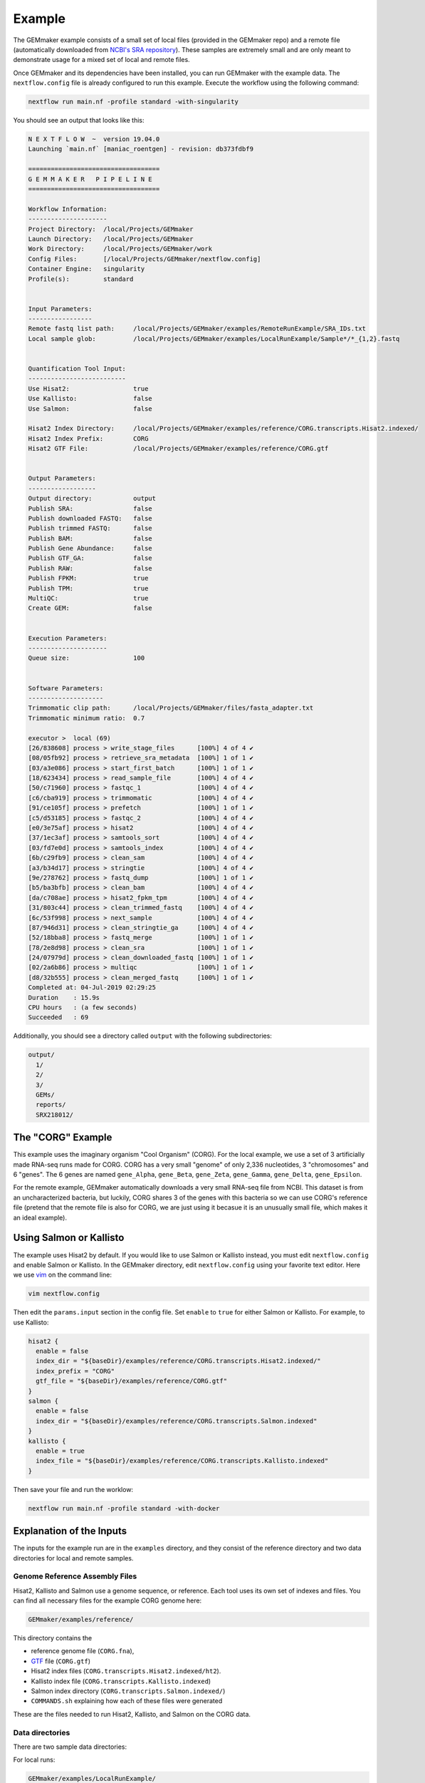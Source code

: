 .. _examples:

Example
-------

The GEMmaker example consists of a small set of local files (provided in the GEMmaker repo) and a remote file (automatically downloaded from `NCBI's SRA repository <https://www.ncbi.nlm.nih.gov/sra>`__). These samples are extremely small and are only meant to demonstrate usage for a mixed set of local and remote files.

Once GEMmaker and its dependencies have been installed, you can run GEMmaker with the example data. The ``nextflow.config`` file is already configured to run this example. Execute the workflow using the following command:

.. code:: bash

  nextflow run main.nf -profile standard -with-singularity

You should see an output that looks like this:

.. code:: bash

  N E X T F L O W  ~  version 19.04.0
  Launching `main.nf` [maniac_roentgen] - revision: db373fdbf9

  ===================================
  G E M M A K E R   P I P E L I N E
  ===================================

  Workflow Information:
  ---------------------
  Project Directory:  /local/Projects/GEMmaker
  Launch Directory:   /local/Projects/GEMmaker
  Work Directory:     /local/Projects/GEMmaker/work
  Config Files:       [/local/Projects/GEMmaker/nextflow.config]
  Container Engine:   singularity
  Profile(s):         standard


  Input Parameters:
  -----------------
  Remote fastq list path:     /local/Projects/GEMmaker/examples/RemoteRunExample/SRA_IDs.txt
  Local sample glob:          /local/Projects/GEMmaker/examples/LocalRunExample/Sample*/*_{1,2}.fastq


  Quantification Tool Input:
  --------------------------
  Use Hisat2:                 true
  Use Kallisto:               false
  Use Salmon:                 false

  Hisat2 Index Directory:     /local/Projects/GEMmaker/examples/reference/CORG.transcripts.Hisat2.indexed/
  Hisat2 Index Prefix:        CORG
  Hisat2 GTF File:            /local/Projects/GEMmaker/examples/reference/CORG.gtf


  Output Parameters:
  ------------------
  Output directory:           output
  Publish SRA:                false
  Publish downloaded FASTQ:   false
  Publish trimmed FASTQ:      false
  Publish BAM:                false
  Publish Gene Abundance:     false
  Publish GTF_GA:             false
  Publish RAW:                false
  Publish FPKM:               true
  Publish TPM:                true
  MultiQC:                    true
  Create GEM:                 false


  Execution Parameters:
  ---------------------
  Queue size:                 100


  Software Parameters:
  --------------------
  Trimmomatic clip path:      /local/Projects/GEMmaker/files/fasta_adapter.txt
  Trimmomatic minimum ratio:  0.7

  executor >  local (69)
  [26/838608] process > write_stage_files      [100%] 4 of 4 ✔
  [08/05fb92] process > retrieve_sra_metadata  [100%] 1 of 1 ✔
  [03/a3e086] process > start_first_batch      [100%] 1 of 1 ✔
  [18/623434] process > read_sample_file       [100%] 4 of 4 ✔
  [50/c71960] process > fastqc_1               [100%] 4 of 4 ✔
  [c6/cba919] process > trimmomatic            [100%] 4 of 4 ✔
  [91/ce105f] process > prefetch               [100%] 1 of 1 ✔
  [c5/d53185] process > fastqc_2               [100%] 4 of 4 ✔
  [e0/3e75af] process > hisat2                 [100%] 4 of 4 ✔
  [37/1ec3af] process > samtools_sort          [100%] 4 of 4 ✔
  [03/fd7e0d] process > samtools_index         [100%] 4 of 4 ✔
  [6b/c29fb9] process > clean_sam              [100%] 4 of 4 ✔
  [a3/b34d17] process > stringtie              [100%] 4 of 4 ✔
  [9e/278762] process > fastq_dump             [100%] 1 of 1 ✔
  [b5/ba3bfb] process > clean_bam              [100%] 4 of 4 ✔
  [da/c708ae] process > hisat2_fpkm_tpm        [100%] 4 of 4 ✔
  [31/803c44] process > clean_trimmed_fastq    [100%] 4 of 4 ✔
  [6c/53f998] process > next_sample            [100%] 4 of 4 ✔
  [87/946d31] process > clean_stringtie_ga     [100%] 4 of 4 ✔
  [52/18bba8] process > fastq_merge            [100%] 1 of 1 ✔
  [78/2e8d98] process > clean_sra              [100%] 1 of 1 ✔
  [24/07979d] process > clean_downloaded_fastq [100%] 1 of 1 ✔
  [02/2a6b86] process > multiqc                [100%] 1 of 1 ✔
  [d8/32b555] process > clean_merged_fastq     [100%] 1 of 1 ✔
  Completed at: 04-Jul-2019 02:29:25
  Duration    : 15.9s
  CPU hours   : (a few seconds)
  Succeeded   : 69





Additionally, you should see a directory called ``output`` with the following subdirectories:

.. code:: bash

  output/
    1/
    2/
    3/
    GEMs/
    reports/
    SRX218012/

The "CORG" Example
~~~~~~~~~~~~~~~~~~

This example uses the imaginary organism "Cool Organism" (CORG). For the local example, we use a set of 3 artificially made RNA-seq runs made for CORG. CORG has a very small "genome" of only 2,336 nucleotides, 3 "chromosomes" and 6 "genes". The 6 genes are named ``gene_Alpha``, ``gene_Beta``, ``gene_Zeta``, ``gene_Gamma``, ``gene_Delta``, ``gene_Epsilon``.

For the remote example, GEMmaker automatically downloads a very small RNA-seq file from NCBI. This dataset is from an uncharacterized bacteria, but luckily, CORG shares 3 of the genes with this bacteria so we can use CORG's reference file (pretend that the remote file is also for CORG, we are just using it becasue it is an unusually small file, which makes it an ideal example).

Using Salmon or Kallisto
~~~~~~~~~~~~~~~~~~~~~~~~

The example uses Hisat2 by default. If you would like to use Salmon or Kallisto instead, you must edit ``nextflow.config`` and enable Salmon or Kallisto. In the GEMmaker directory, edit ``nextflow.config`` using your favorite text editor. Here we use `vim <https://www.vim.org/>`__ on the command line:

.. code:: bash

  vim nextflow.config

Then edit the ``params.input`` section in the config file. Set ``enable`` to ``true`` for either Salmon or Kallisto. For example, to use Kallisto:

.. code:: bash

  hisat2 {
    enable = false
    index_dir = "${baseDir}/examples/reference/CORG.transcripts.Hisat2.indexed/"
    index_prefix = "CORG"
    gtf_file = "${baseDir}/examples/reference/CORG.gtf"
  }
  salmon {
    enable = false
    index_dir = "${baseDir}/examples/reference/CORG.transcripts.Salmon.indexed"
  }
  kallisto {
    enable = true
    index_file = "${baseDir}/examples/reference/CORG.transcripts.Kallisto.indexed"
  }

Then save your file and run the worklow:

.. code:: bash

  nextflow run main.nf -profile standard -with-docker

Explanation of the Inputs
~~~~~~~~~~~~~~~~~~~~~~~~~

The inputs for the example run are in the ``examples`` directory, and they consist of the reference directory and two data directories for local and remote samples.

Genome Reference Assembly Files
===============================

Hisat2, Kallisto and Salmon use a genome sequence, or reference. Each tool uses its own set of indexes and files. You can find all necessary files for the example CORG genome here:

.. code:: bash

  GEMmaker/examples/reference/

This directory contains the

- reference genome file (``CORG.fna``),
- `GTF <https://uswest.ensembl.org/info/website/upload/gff.html>`__ file (``CORG.gtf``)
- Hisat2 index files (``CORG.transcripts.Hisat2.indexed/ht2``).
- Kallisto index file (``CORG.transcripts.Kallisto.indexed``)
- Salmon index directory (``CORG.transcripts.Salmon.indexed/``)
- ``COMMANDS.sh`` explaining how each of these files were generated

These are the files needed to run Hisat2, Kallisto, and Salmon on the CORG data.

Data directories
================

There are two sample data directories:

For local runs:

.. code:: bash

  GEMmaker/examples/LocalRunExample/

For remote runs:

.. code:: bash

  GEMmaker/examples/RemoteRunExample/

The ``LocalRunExample`` directory contains three `FASTQ <https://en.wikipedia.org/wiki/FASTQ_format>`__ files for CORG containing RNA-seq data. These are examples of local unpaired data, and are each in a directory of their own. The file naming format for these reads is "?\_1.fastq" where the "?" is the number of the sample. GEMmaker finds these files through the glob pattern defined by ``local_samples_path`` in ``nextflow.config``.

The ``RemoteRunExample`` directory contains the file ``SRA_IDs.txt`` which contains a list of names for remote files to be downloaded by GEMmaker from `NCBI's SRA repository <https://www.ncbi.nlm.nih.gov/sra>`__. In this case, there is only one run ID.

Explanation of the Outputs
~~~~~~~~~~~~~~~~~~~~~~~~~~

Once executed, the example should create a directory called ``output`` with several subdirectories. Four of these directories correspond to each sample (3 local, 1 remote), and each of these contains the files generated for that sample. The other directories are the ``reports`` directory and the ``GEMs`` directory.

In each sample directory you will find the following files:

- ``fastq``: The fastq reads file for the experiment.
- ``fastqc``: 6 or 12 files (depending on paired or unpaired data) from fastqc. FastQC is configured to check files before and after trimmomatic.
- ``bam``: Binary alignment file.
- ``ga``: Expression level transcript abundance.
- ``fpkm``: Two-column version of the ``ga`` file with only gene and FPKM value.
- ``tpm``: Two-column version of the ``ga`` file with only gene and TPM value.

The ``reports`` directory will contain a ``multiqc_report.html`` file that provides several statistics about the run.

.. figure:: /images/MultiQC_Report.png
  :alt: MultiQC_Report

Figure 1: Image of the start of the report for the example run when run with Hisat2.

The ``GEMs`` directory contains the final gene-expression matrices (GEMs) in raw, TPM and FPKM form. These GEMs can be used as input to other analyses such as WGCNA and KINC. They can also be visualized as heatmaps -- the heatmap below consists of the FPKM values (divided by 1000) from the local examples. We can see that ``gene_Zeta`` remained constant across all three samples, ``gene_Beta`` decreased, and ``gene_Alpha`` increased.

.. figure:: /images/heatmap.png
  :alt: heatmap

Figure 2: Heatmap of FPKM values from local samples.
